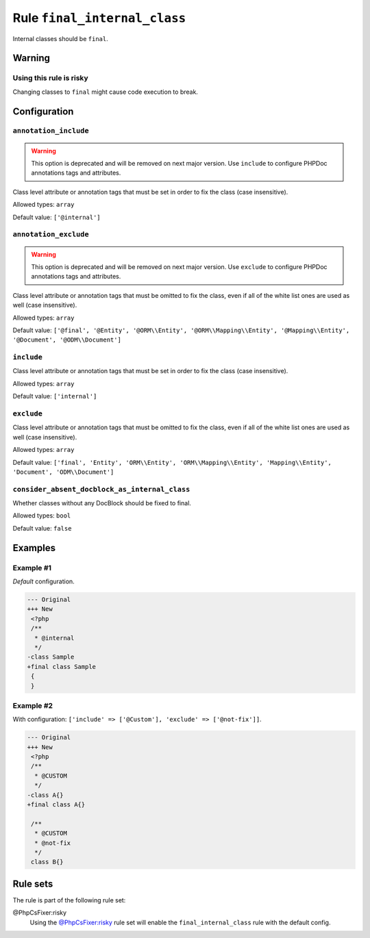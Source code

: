 =============================
Rule ``final_internal_class``
=============================

Internal classes should be ``final``.

Warning
-------

Using this rule is risky
~~~~~~~~~~~~~~~~~~~~~~~~

Changing classes to ``final`` might cause code execution to break.

Configuration
-------------

``annotation_include``
~~~~~~~~~~~~~~~~~~~~~~

.. warning:: This option is deprecated and will be removed on next major version. Use ``include`` to configure PHPDoc annotations tags and attributes.

Class level attribute or annotation tags that must be set in order to fix the
class (case insensitive).

Allowed types: ``array``

Default value: ``['@internal']``

``annotation_exclude``
~~~~~~~~~~~~~~~~~~~~~~

.. warning:: This option is deprecated and will be removed on next major version. Use ``exclude`` to configure PHPDoc annotations tags and attributes.

Class level attribute or annotation tags that must be omitted to fix the class,
even if all of the white list ones are used as well (case insensitive).

Allowed types: ``array``

Default value: ``['@final', '@Entity', '@ORM\\Entity', '@ORM\\Mapping\\Entity', '@Mapping\\Entity', '@Document', '@ODM\\Document']``

``include``
~~~~~~~~~~~

Class level attribute or annotation tags that must be set in order to fix the
class (case insensitive).

Allowed types: ``array``

Default value: ``['internal']``

``exclude``
~~~~~~~~~~~

Class level attribute or annotation tags that must be omitted to fix the class,
even if all of the white list ones are used as well (case insensitive).

Allowed types: ``array``

Default value: ``['final', 'Entity', 'ORM\\Entity', 'ORM\\Mapping\\Entity', 'Mapping\\Entity', 'Document', 'ODM\\Document']``

``consider_absent_docblock_as_internal_class``
~~~~~~~~~~~~~~~~~~~~~~~~~~~~~~~~~~~~~~~~~~~~~~

Whether classes without any DocBlock should be fixed to final.

Allowed types: ``bool``

Default value: ``false``

Examples
--------

Example #1
~~~~~~~~~~

*Default* configuration.

.. code-block:: diff

   --- Original
   +++ New
    <?php
    /**
     * @internal
     */
   -class Sample
   +final class Sample
    {
    }

Example #2
~~~~~~~~~~

With configuration: ``['include' => ['@Custom'], 'exclude' => ['@not-fix']]``.

.. code-block:: diff

   --- Original
   +++ New
    <?php
    /**
     * @CUSTOM
     */
   -class A{}
   +final class A{}

    /**
     * @CUSTOM
     * @not-fix
     */
    class B{}

Rule sets
---------

The rule is part of the following rule set:

@PhpCsFixer:risky
  Using the `@PhpCsFixer:risky <./../../ruleSets/PhpCsFixerRisky.rst>`_ rule set will enable the ``final_internal_class`` rule with the default config.

